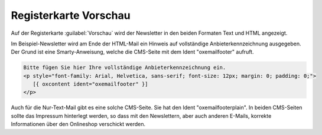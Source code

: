 Registerkarte Vorschau
======================

Auf der Registerkarte :guilabel:`Vorschau` wird der Newsletter in den beiden Formaten Text und HTML angezeigt.

.. image:: ../../media/screenshots/oxbaih01.png
   :alt: Newsletter - Registerkarte Vorschau
   :height: 346
   :width: 650

Im Beispiel-Newsletter wird am Ende der HTML-Mail ein Hinweis auf vollständige Anbieterkennzeichnung ausgegeben. Der Grund ist eine Smarty-Anweisung, welche die CMS-Seite mit dem Ident "oxemailfooter" aufruft.

.. code:: html

   Bitte fügen Sie hier Ihre vollständige Anbieterkennzeichnung ein.
   <p style="font-family: Arial, Helvetica, sans-serif; font-size: 12px; margin: 0; padding: 0;">
      [{ oxcontent ident="oxemailfooter" }]
   </p>

Auch für die Nur-Text-Mail gibt es eine solche CMS-Seite. Sie hat den Ident "oxemailfooterplain". In beiden CMS-Seiten sollte das Impressum hinterlegt werden, so dass mit den Newslettern, aber auch anderen E-Mails, korrekte Informationen über den Onlineshop verschickt werden.

.. Intern: oxbaih, Status:, F1: newsletter_preview
